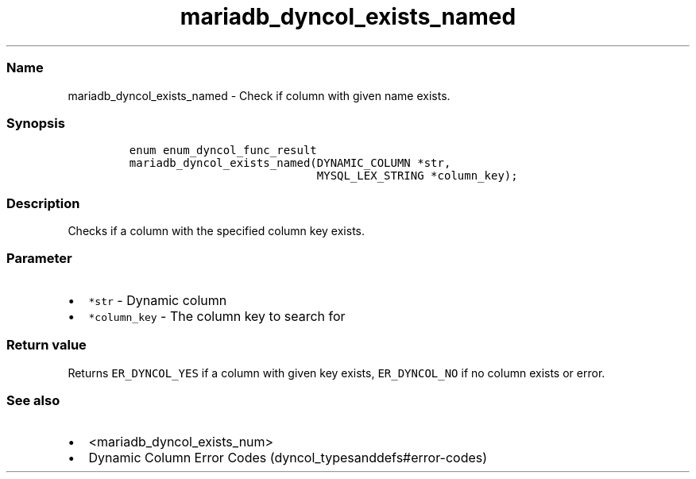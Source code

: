 .\" Automatically generated by Pandoc 2.5
.\"
.TH "mariadb_dyncol_exists_named" "3" "" "Version 3.2.2" "MariaDB Connector/C"
.hy
.SS Name
.PP
mariadb_dyncol_exists_named \- Check if column with given name exists.
.SS Synopsis
.IP
.nf
\f[C]
enum enum_dyncol_func_result
mariadb_dyncol_exists_named(DYNAMIC_COLUMN *str, 
                            MYSQL_LEX_STRING *column_key);
\f[R]
.fi
.SS Description
.PP
Checks if a column with the specified column key exists.
.SS Parameter
.IP \[bu] 2
\f[C]*str\f[R] \- Dynamic column
.IP \[bu] 2
\f[C]*column_key\f[R] \- The column key to search for
.SS Return value
.PP
Returns \f[C]ER_DYNCOL_YES\f[R] if a column with given key exists,
\f[C]ER_DYNCOL_NO\f[R] if no column exists or error.
.SS See also
.IP \[bu] 2
<mariadb_dyncol_exists_num>
.IP \[bu] 2
Dynamic Column Error Codes (dyncol_typesanddefs#error-codes)
